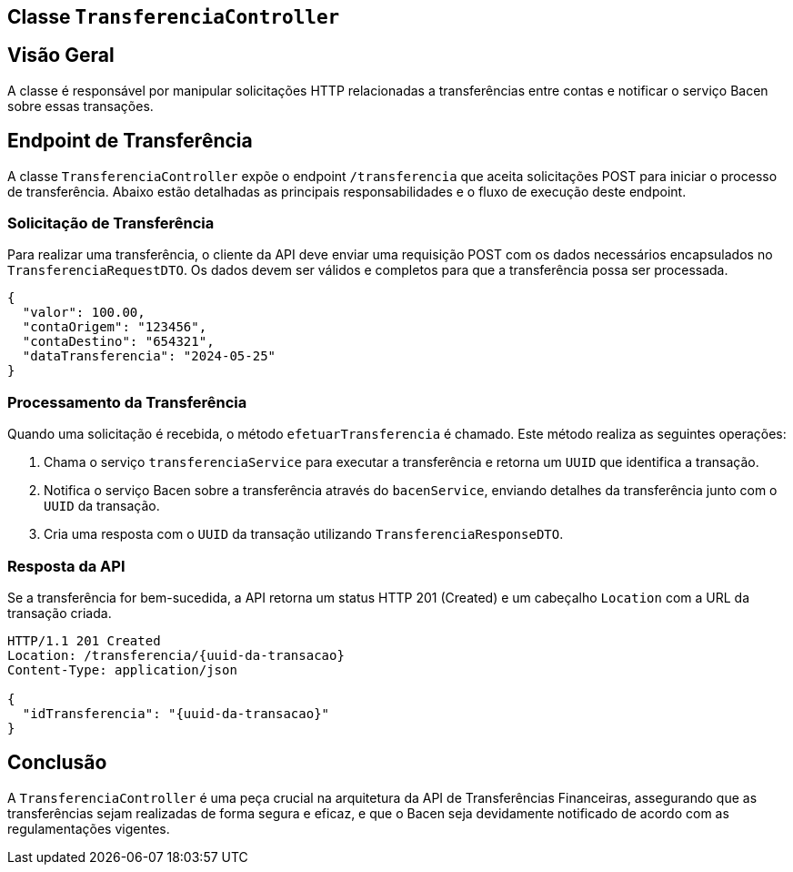 
== Classe `TransferenciaController`

== Visão Geral

A classe é responsável por manipular solicitações HTTP relacionadas a transferências entre contas e notificar o serviço Bacen sobre essas transações.

== Endpoint de Transferência

A classe `TransferenciaController` expõe o endpoint `/transferencia` que aceita solicitações POST para iniciar o processo de transferência. Abaixo estão detalhadas as principais responsabilidades e o fluxo de execução deste endpoint.

=== Solicitação de Transferência

Para realizar uma transferência, o cliente da API deve enviar uma requisição POST com os dados necessários encapsulados no `TransferenciaRequestDTO`. Os dados devem ser válidos e completos para que a transferência possa ser processada.

[source,json]
----
{
  "valor": 100.00,
  "contaOrigem": "123456",
  "contaDestino": "654321",
  "dataTransferencia": "2024-05-25"
}
----

=== Processamento da Transferência

Quando uma solicitação é recebida, o método `efetuarTransferencia` é chamado. Este método realiza as seguintes operações:

1. Chama o serviço `transferenciaService` para executar a transferência e retorna um `UUID` que identifica a transação.
2. Notifica o serviço Bacen sobre a transferência através do `bacenService`, enviando detalhes da transferência junto com o `UUID` da transação.
3. Cria uma resposta com o `UUID` da transação utilizando `TransferenciaResponseDTO`.

=== Resposta da API

Se a transferência for bem-sucedida, a API retorna um status HTTP 201 (Created) e um cabeçalho `Location` com a URL da transação criada.

[source,json]
----
HTTP/1.1 201 Created
Location: /transferencia/{uuid-da-transacao}
Content-Type: application/json

{
  "idTransferencia": "{uuid-da-transacao}"
}
----

== Conclusão

A `TransferenciaController` é uma peça crucial na arquitetura da API de Transferências Financeiras, assegurando que as transferências sejam realizadas de forma segura e eficaz, e que o Bacen seja devidamente notificado de acordo com as regulamentações vigentes.

